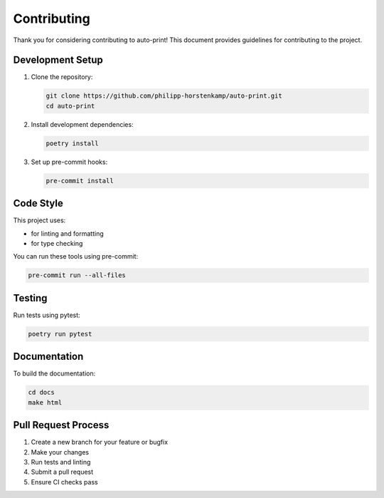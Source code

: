 Contributing
============

Thank you for considering contributing to auto-print! This document provides guidelines for contributing to the project.

Development Setup
-----------------

1. Clone the repository:

   .. code-block:: bash

       git clone https://github.com/philipp-horstenkamp/auto-print.git
       cd auto-print

2. Install development dependencies:

   .. code-block:: bash

       poetry install

3. Set up pre-commit hooks:

   .. code-block:: bash

       pre-commit install

Code Style
----------

This project uses:

* |ruff| for linting and formatting
* |mypy| for type checking

.. |ruff| image:: https://img.shields.io/endpoint?url=https://raw.githubusercontent.com/astral-sh/ruff/main/assets/badge/v2.json
   :target: https://github.com/astral-sh/ruff
   :alt: Ruff

.. |mypy| image:: https://img.shields.io/badge/mypy-checked-blue
   :target: https://mypy-lang.org/
   :alt: MyPy

You can run these tools using pre-commit:

.. code-block:: bash

    pre-commit run --all-files

Testing
-------

Run tests using pytest:

.. code-block:: bash

    poetry run pytest

Documentation
-------------

To build the documentation:

.. code-block:: bash

    cd docs
    make html

Pull Request Process
--------------------

1. Create a new branch for your feature or bugfix
2. Make your changes
3. Run tests and linting
4. Submit a pull request
5. Ensure CI checks pass
